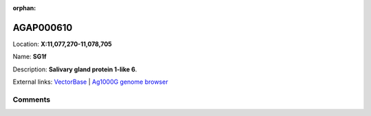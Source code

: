 :orphan:



AGAP000610
==========

Location: **X:11,077,270-11,078,705**

Name: **SG1f**

Description: **Salivary gland protein 1-like 6**.

External links:
`VectorBase <https://www.vectorbase.org/Anopheles_gambiae/Gene/Summary?g=AGAP000610>`_ |
`Ag1000G genome browser <https://www.malariagen.net/apps/ag1000g/phase1-AR3/index.html?genome_region=X:11077270-11078705#genomebrowser>`_





Comments
--------


.. raw:: html

    <div id="disqus_thread"></div>
    <script>
    
    var disqus_config = function () {
        this.page.identifier = '/gene/AGAP000610';
    };
    
    (function() { // DON'T EDIT BELOW THIS LINE
    var d = document, s = d.createElement('script');
    s.src = 'https://agam-selection-atlas.disqus.com/embed.js';
    s.setAttribute('data-timestamp', +new Date());
    (d.head || d.body).appendChild(s);
    })();
    </script>
    <noscript>Please enable JavaScript to view the <a href="https://disqus.com/?ref_noscript">comments.</a></noscript>



